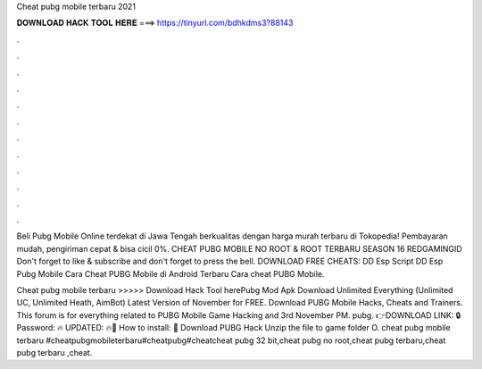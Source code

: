 Cheat pubg mobile terbaru 2021



𝐃𝐎𝐖𝐍𝐋𝐎𝐀𝐃 𝐇𝐀𝐂𝐊 𝐓𝐎𝐎𝐋 𝐇𝐄𝐑𝐄 ===> https://tinyurl.com/bdhkdms3?88143



.



.



.



.



.



.



.



.



.



.



.



.

Beli Pubg Mobile Online terdekat di Jawa Tengah berkualitas dengan harga murah terbaru di Tokopedia! Pembayaran mudah, pengiriman cepat & bisa cicil 0%. CHEAT PUBG MOBILE NO ROOT & ROOT TERBARU SEASON 16 REDGAMINGID Don't forget to like & subscribe and don't forget to press the bell. DOWNLOAD FREE CHEATS:  DD Esp Script DD Esp Pubg Mobile Cara Cheat PUBG Mobile di Android Terbaru Cara cheat PUBG Mobile.

Cheat pubg mobile terbaru >>>>> Download Hack Tool herePubg Mod Apk Download Unlimited Everything (Unlimited UC, Unlimited Heath, AimBot) Latest Version of November for FREE. Download PUBG Mobile Hacks, Cheats and Trainers. This forum is for everything related to PUBG Mobile Game Hacking and 3rd November PM. pubg. 👉DOWNLOAD LINK: 🔒 Password: 🔥 UPDATED: 🔥🌟 How to install: 🌟 Download PUBG Hack Unzip the file to game folder O. cheat pubg mobile terbaru #cheatpubgmobileterbaru#cheatpubg#cheatcheat pubg 32 bit,cheat pubg no root,cheat pubg terbaru,cheat pubg terbaru ,cheat.

